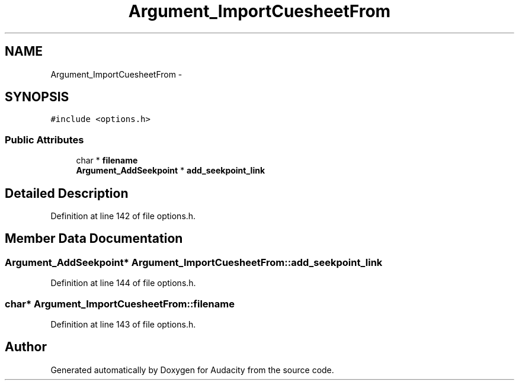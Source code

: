 .TH "Argument_ImportCuesheetFrom" 3 "Thu Apr 28 2016" "Audacity" \" -*- nroff -*-
.ad l
.nh
.SH NAME
Argument_ImportCuesheetFrom \- 
.SH SYNOPSIS
.br
.PP
.PP
\fC#include <options\&.h>\fP
.SS "Public Attributes"

.in +1c
.ti -1c
.RI "char * \fBfilename\fP"
.br
.ti -1c
.RI "\fBArgument_AddSeekpoint\fP * \fBadd_seekpoint_link\fP"
.br
.in -1c
.SH "Detailed Description"
.PP 
Definition at line 142 of file options\&.h\&.
.SH "Member Data Documentation"
.PP 
.SS "\fBArgument_AddSeekpoint\fP* Argument_ImportCuesheetFrom::add_seekpoint_link"

.PP
Definition at line 144 of file options\&.h\&.
.SS "char* Argument_ImportCuesheetFrom::filename"

.PP
Definition at line 143 of file options\&.h\&.

.SH "Author"
.PP 
Generated automatically by Doxygen for Audacity from the source code\&.

